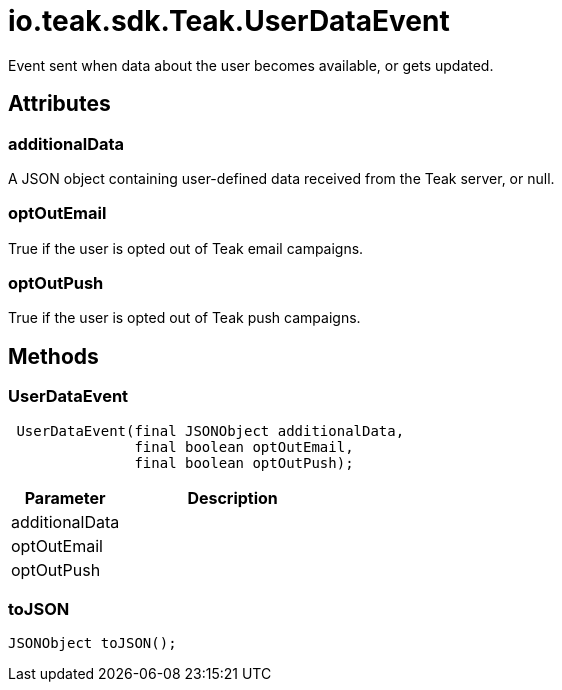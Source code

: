 = io.teak.sdk.Teak.UserDataEvent
:caution-caption: Deprecated

Event sent when data about the user becomes available, or gets updated.

== Attributes

=== additionalData


A JSON object containing user-defined data received from the Teak server, or null.

=== optOutEmail


True if the user is opted out of Teak email campaigns.

=== optOutPush


True if the user is opted out of Teak push campaigns.

== Methods

=== UserDataEvent



[source,csharp]
----
 UserDataEvent(final JSONObject additionalData,
               final boolean optOutEmail,
               final boolean optOutPush);
----
// TODO: collapseable here?

[cols="1,2a"]
|===
|Parameter |Description

|additionalData |
|optOutEmail |
|optOutPush |
|===

=== toJSON



[source,csharp]
----
JSONObject toJSON();
----
// TODO: collapseable here?



